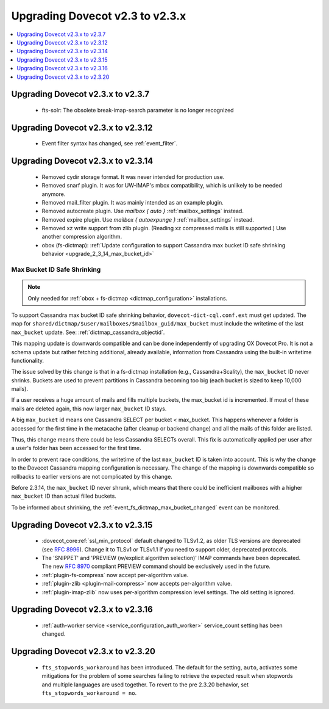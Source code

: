 ================================
Upgrading Dovecot v2.3 to v2.3.x
================================

.. contents::
   :depth: 1
   :local:

Upgrading Dovecot v2.3.x to v2.3.7
==================================

 * fts-solr: The obsolete break-imap-search parameter is no longer recognized

Upgrading Dovecot v2.3.x to v2.3.12
===================================

 * Event filter syntax has changed, see :ref:`event_filter`.

Upgrading Dovecot v2.3.x to v2.3.14
===================================

 * Removed cydir storage format. It was never intended for production use.
 * Removed snarf plugin. It was for UW-IMAP's mbox compatibility, which is unlikely to be needed anymore.
 * Removed mail_filter plugin. It was mainly intended as an example plugin.
 * Removed autocreate plugin. Use `mailbox { auto }` :ref:`mailbox_settings` instead.
 * Removed expire plugin. Use `mailbox { autoexpunge }` :ref:`mailbox_settings` instead.
 * Removed xz write support from zlib plugin. (Reading xz compressed mails is still supported.) Use another compression algorithm.
 * obox (fs-dictmap):
   :ref:`Update configuration to support Cassandra max bucket ID safe shrinking behavior <upgrade_2_3_14_max_bucket_id>`

.. _upgrade_2_3_14_max_bucket_id:

Max Bucket ID Safe Shrinking
----------------------------

.. note::

  Only needed for :ref:`obox + fs-dictmap <dictmap_configuration>`
  installations.

To support Cassandra max bucket ID safe shrinking behavior,
``dovecot-dict-cql.conf.ext`` must get updated. The map for
``shared/dictmap/$user/mailboxes/$mailbox_guid/max_bucket`` must include the
writetime of the last ``max_bucket`` update. See:
:ref:`dictmap_cassandra_objectid`.

This mapping update is downwards compatible and can be done independently of
upgrading OX Dovecot Pro.  It is not a schema update but rather fetching
additional, already available, information from Cassandra using the built-in
writetime functionality.

The issue solved by this change is that in a fs-dictmap installation (e.g.,
Cassandra+Scality), the ``max_bucket`` ID never shrinks. Buckets are used to
prevent partitions in Cassandra becoming too big (each bucket is sized to
keep 10,000 mails).

If a user receives a huge amount of mails and fills multiple buckets, the
max_bucket id is incremented. If most of these mails are deleted again, this
now larger ``max_bucket`` ID stays.

A big ``max_bucket`` id means one Cassandra SELECT per bucket < max_bucket.
This happens whenever a folder is accessed for the first time in the metacache
(after cleanup or backend change) and all the mails of this folder are
listed.

Thus, this change means there could be less Cassandra SELECTs overall. This
fix is automatically applied per user after a user's folder has been accessed
for the first time.

In order to prevent race conditions, the writetime of the last ``max_bucket``
ID is taken into account. This is why the change to the Dovecot Cassandra
mapping configuration is necessary. The change of the mapping is downwards
compatible so rollbacks to earlier versions are not complicated by this change.

Before 2.3.14, the ``max_bucket`` ID never shrunk, which means that there
could be inefficient  mailboxes with a higher ``max_bucket`` ID than actual
filled buckets.

To be informed about shrinking, the
:ref:`event_fs_dictmap_max_bucket_changed` event can be monitored.

Upgrading Dovecot v2.3.x to v2.3.15
===================================

 * :dovecot_core:ref:`ssl_min_protocol` default changed to TLSv1.2, as older TLS versions are deprecated (see :rfc:`8996`). Change it to TLSv1 or TLSv1.1 if you need to support older, deprecated protocols.
 * The 'SNIPPET' and 'PREVIEW (w/explicit algorithm selection)' IMAP commands have been deprecated. The new :rfc:`8970` compliant PREVIEW command should be exclusively used in the future.
 * :ref:`plugin-fs-compress` now accept per-algorithm value.
 * :ref:`plugin-zlib <plugin-mail-compress>` now accepts per-algorithm value.
 * :ref:`plugin-imap-zlib` now uses per-algorithm compression level settings. The old setting is ignored.

Upgrading Dovecot v2.3.x to v2.3.16
===================================
 * :ref:`auth-worker service <service_configuration_auth_worker>` service\_count setting has been changed.

Upgrading Dovecot v2.3.x to v2.3.20
===================================
 * ``fts_stopwords_workaround`` has been introduced.
   The default for the setting, ``auto``, activates some mitigations for the
   problem of some searches failing to retrieve the expected result when
   stopwords and multiple languages are used together.
   To revert to the pre 2.3.20 behavior, set ``fts_stopwords_workaround = no``.

